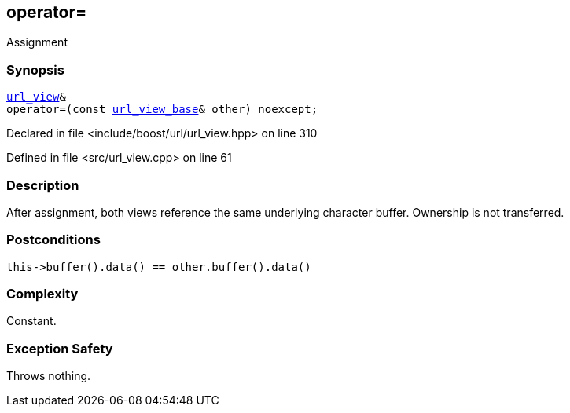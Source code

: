 :relfileprefix: ../../../
[#FE8606BBCEBCB99C5632BEDB5A7BB84946E273B3]
== operator=

pass:v,q[Assignment]


=== Synopsis

[source,cpp,subs="verbatim,macros,-callouts"]
----
xref:reference/boost/urls/url_view.adoc[url_view]&
operator=(const xref:reference/boost/urls/url_view_base.adoc[url_view_base]& other) noexcept;
----

Declared in file <include/boost/url/url_view.hpp> on line 310

Defined in file <src/url_view.cpp> on line 61

=== Description

pass:v,q[After assignment, both views] pass:v,q[reference the same underlying character]
pass:v,q[buffer. Ownership is not transferred.]

=== Postconditions
[,cpp]
----
this->buffer().data() == other.buffer().data()
----

=== Complexity
pass:v,q[Constant.]

=== Exception Safety
pass:v,q[Throws nothing.]


